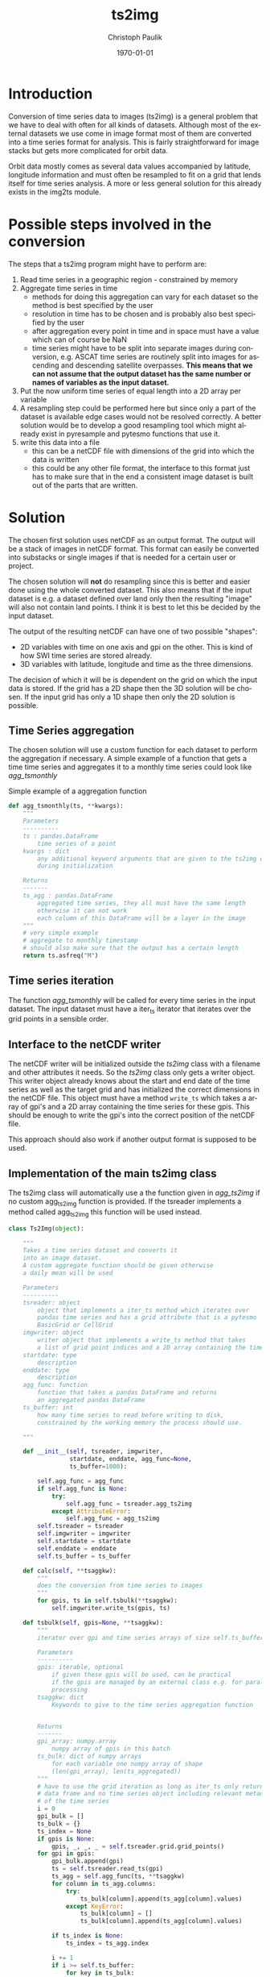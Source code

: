 #+OPTIONS: ':nil *:t -:t ::t <:t H:3 \n:nil ^:t arch:headline
#+OPTIONS: author:t c:nil creator:comment d:(not "LOGBOOK") date:t
#+OPTIONS: e:t email:nil f:t inline:t num:t p:nil pri:nil prop:nil
#+OPTIONS: stat:t tags:t tasks:t tex:t timestamp:t toc:t todo:t |:t
#+TITLE: ts2img
#+DATE: <2014-10-24 Fri>
#+AUTHOR: Christoph Paulik
#+EMAIL: christoph.paulik@geo.tuwien.ac.at
#+DESCRIPTION: Trying to solve time series to image conversion in a general way.
#+KEYWORDS: time-series, images, conversion
#+LANGUAGE: en
#+SELECT_TAGS: export
#+EXCLUDE_TAGS: noexport
#+CREATOR: Emacs 24.3.1 (Org mode 8.3beta)
#+LATEX_CLASS: article
#+LATEX_CLASS_OPTIONS:
#+LATEX_HEADER:
#+LATEX_HEADER_EXTRA:
#+DATE: \today

#+BEGIN_SRC python :exports none :tangle ../imgtsimg/ts2img.py
  # Copyright (c) 2015,Vienna University of Technology,
  # Department of Geodesy and Geoinformation
  # All rights reserved.

  # Redistribution and use in source and binary forms, with or without
  # modification, are permitted provided that the following conditions are met:
  #   * Redistributions of source code must retain the above copyright
  #     notice, this list of conditions and the following disclaimer.
  #    * Redistributions in binary form must reproduce the above copyright
  #      notice, this list of conditions and the following disclaimer in the
  #      documentation and/or other materials provided with the distribution.
  #    * Neither the name of the Vienna University of Technology,
  #      Department of Geodesy and Geoinformation nor the
  #      names of its contributors may be used to endorse or promote products
  #      derived from this software without specific prior written permission.

  # THIS SOFTWARE IS PROVIDED BY THE COPYRIGHT HOLDERS AND CONTRIBUTORS "AS IS"
  # AND ANY EXPRESS OR IMPLIED WARRANTIES, INCLUDING, BUT NOT LIMITED TO, THE
  # IMPLIED WARRANTIES OF MERCHANTABILITY AND FITNESS FOR A PARTICULAR PURPOSE
  # ARE DISCLAIMED. IN NO EVENT SHALL VIENNA UNIVERSITY OF TECHNOLOGY,
  # DEPARTMENT OF GEODESY AND GEOINFORMATION BE LIABLE FOR ANY
  # DIRECT, INDIRECT, INCIDENTAL, SPECIAL, EXEMPLARY, OR CONSEQUENTIAL DAMAGES
  # (INCLUDING, BUT NOT LIMITED TO, PROCUREMENT OF SUBSTITUTE GOODS OR SERVICES;
  # LOSS OF USE, DATA, OR PROFITS; OR BUSINESS INTERRUPTION) HOWEVER CAUSED AND
  # ON ANY THEORY OF LIABILITY, WHETHER IN CONTRACT, STRICT LIABILITY, OR TORT
  # (INCLUDING NEGLIGENCE OR OTHERWISE) ARISING IN ANY WAY OUT OF THE USE OF THIS
  # SOFTWARE, EVEN IF ADVISED OF THE POSSIBILITY OF SUCH DAMAGE.

  '''
  module for conversion of time series data to image data
  Created on Mon Apr 20 11:08:58 2015

  @author: christoph.paulik@geo.tuwien.ac.at
  '''

  import numpy as np

#+END_SRC

* Introduction
Conversion of time series data to images (ts2img) is a general problem that we
have to deal with often for all kinds of datasets. Although most of
the external datasets we use come in image format most of them are
converted into a time series format for analysis. This is fairly
straightforward for image stacks but gets more complicated for orbit
data.

Orbit data mostly comes as several data values accompanied by
latitude, longitude information and must often be resampled to fit on
a grid that lends itself for time series analysis. A more or less
general solution for this already exists in the img2ts module.

* Possible steps involved in the conversion
The steps that a ts2img program might have to perform are:
1. Read time series in a geographic region - constrained by memory
2. Aggregate time series in time
   - methods for doing this aggregation can vary for each dataset so
     the method is best specified by the user
   - resolution in time has to be chosen and is probably also best
     specified by the user
   - after aggregation every point in time and in space must have a
     value which can of course be NaN
   - time series might have to be split into separate images during
     conversion, e.g. ASCAT time series are routinely split into
     images for ascending and descending satellite overpasses.
     *This means that we can not assume that the output dataset has the same number or names of variables as the input dataset.*
3. Put the now uniform time series of equal length into a 2D array per variable
5. A resampling step could be performed here but
   since only a part of the dataset is available edge cases would not
   be resolved correctly. A better solution would be to develop a good
   resampling tool which might already exist in pyresample and pytesmo
   functions that use it.
6. write this data into a file
   - this can be a netCDF file with dimensions of the grid into which the
     data is written
   - this could be any other file format, the interface to this format
     just has to make sure that in the end a consistent image dataset
     is built out of the parts that are written.

* Solution
The chosen first solution uses netCDF as an output format. The output
will be a stack of images in netCDF format. This format can easily be
converted into substacks or single images if that is needed for a
certain user or project.

The chosen solution will *not* do resampling since this is better and
easier done using the whole converted dataset. This also means that if
the input dataset is e.g. a dataset defined over land only then the
resulting "image" will also not contain land points. I think it is
best to let this be decided by the input dataset.

The output of the resulting netCDF can have one of two possible
"shapes":
- 2D variables with time on one axis and gpi on the other. This is
  kind of how SWI time series are stored already.
- 3D variables with latitude, longitude and time as the three
  dimensions.
The decision of which it will be is dependent on the grid on which the
input data is stored. If the grid has a 2D shape then the 3D solution
will be chosen. If the input grid has only a 1D shape then only the 2D
solution is possible.
** Time Series aggregation

The chosen solution will use a custom function for each dataset to
perform the aggregation if necessary. A simple example of a function
that gets a time time series and aggregates it to a monthly time
series could look like [[agg_tsmonthly]]

#+NAME: agg_tsmonthly
#+CAPTION: Simple example of a aggregation function
#+begin_src python :exports code :tangle ../imgtsimg/ts2img.py
def agg_tsmonthly(ts, **kwargs):
    """
    Parameters
    ----------
    ts : pandas.DataFrame
        time series of a point
    kwargs : dict
        any additional keyword arguments that are given to the ts2img object
        during initialization

    Returns
    -------
    ts_agg : pandas.DataFrame
        aggregated time series, they all must have the same length
        otherwise it can not work
        each column of this DataFrame will be a layer in the image
    """
    # very simple example
    # aggregate to monthly timestamp
    # should also make sure that the output has a certain length
    return ts.asfreq("M")
#+end_src
** Time series iteration

The function [[agg_tsmonthly]] will be called for every time series in
the input dataset. The input dataset must have a iter_ts iterator
that iterates over the grid points in a sensible order.

** Interface to the netCDF writer

The netCDF writer will be initialized outside the [[ts2img]] class with a
filename and other attributes it needs. So the [[ts2img]] class only gets
a writer object. This writer object already knows about the start and
end date of the time series as well as the target grid and has
initialized the correct dimensions in the netCDF file. This object
must have a method =write_ts= which takes a array of gpi's and a 2D
array containing the time series for these gpis. This should be enough
to write the gpi's into the correct position of the netCDF file.

This approach should also work if another output format is supposed to
be used.

** Implementation of the main ts2img class
The ts2img class will automatically use a the function given in [[agg_ts2img]] if no custom
agg_ts2img function is provided.
If the tsreader implements a method called agg_ts2img this function
will be used instead.

#+NAME: ts2img
#+BEGIN_SRC python :exports code :tangle ../imgtsimg/ts2img.py
  class Ts2Img(object):

      """
      Takes a time series dataset and converts it
      into an image dataset.
      A custom aggregate function should be given otherwise
      a daily mean will be used

      Parameters
      ----------
      tsreader: object
          object that implements a iter_ts method which iterates over
          pandas time series and has a grid attribute that is a pytesmo
          BasicGrid or CellGrid
      imgwriter: object
          writer object that implements a write_ts method that takes
          a list of grid point indices and a 2D array containing the time series data
      startdate: type
          description
      enddate: type
          description
      agg_func: function
          function that takes a pandas DataFrame and returns
          an aggregated pandas DataFrame
      ts_buffer: int
          how many time series to read before writing to disk,
          constrained by the working memory the process should use.

      """

      def __init__(self, tsreader, imgwriter,
                   startdate, enddate, agg_func=None,
                   ts_buffer=1000):

          self.agg_func = agg_func
          if self.agg_func is None:
              try:
                  self.agg_func = tsreader.agg_ts2img
              except AttributeError:
                  self.agg_func = agg_ts2img
          self.tsreader = tsreader
          self.imgwriter = imgwriter
          self.startdate = startdate
          self.enddate = enddate
          self.ts_buffer = ts_buffer

      def calc(self, **tsaggkw):
          """
          does the conversion from time series to images
          """
          for gpis, ts in self.tsbulk(**tsaggkw):
              self.imgwriter.write_ts(gpis, ts)

      def tsbulk(self, gpis=None, **tsaggkw):
          """
          iterator over gpi and time series arrays of size self.ts_buffer

          Parameters
          ----------
          gpis: iterable, optional
              if given these gpis will be used, can be practical
              if the gpis are managed by an external class e.g. for parallel
              processing
          tsaggkw: dict
              Keywords to give to the time series aggregation function


          Returns
          -------
          gpi_array: numpy.array
              numpy array of gpis in this batch
          ts_bulk: dict of numpy arrays
              for each variable one numpy array of shape
              (len(gpi_array), len(ts_aggregated))
          """
          # have to use the grid iteration as long as iter_ts only returns
          # data frame and no time series object including relevant metadata
          # of the time series
          i = 0
          gpi_bulk = []
          ts_bulk = {}
          ts_index = None
          if gpis is None:
              gpis, _, _, _ = self.tsreader.grid.grid_points()
          for gpi in gpis:
              gpi_bulk.append(gpi)
              ts = self.tsreader.read_ts(gpi)
              ts_agg = self.agg_func(ts, **tsaggkw)
              for column in ts_agg.columns:
                  try:
                      ts_bulk[column].append(ts_agg[column].values)
                  except KeyError:
                      ts_bulk[column] = []
                      ts_bulk[column].append(ts_agg[column].values)

              if ts_index is None:
                  ts_index = ts_agg.index

              i += 1
              if i >= self.ts_buffer:
                  for key in ts_bulk:
                      ts_bulk[key] = np.hstack(ts_bulk[key])
                  gpi_array = np.hstack(gpi_bulk)
                  yield gpi_array, ts_bulk
                  ts_bulk = {}
                  gpi_bulk = []
                  i = 0

#+END_SRC

